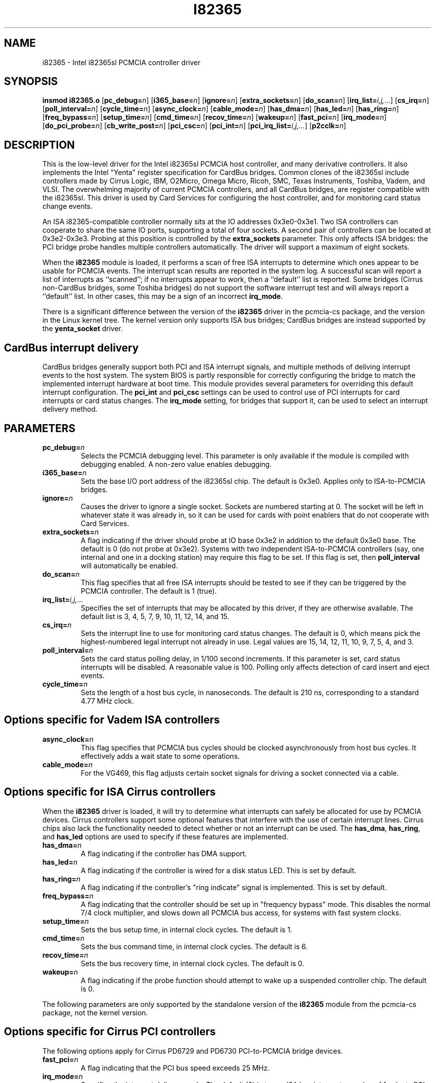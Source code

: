 .\" Copyright (C) 1998 David A. Hinds -- dahinds@users.sourceforge.net
.\" i82365.4 1.38 2002/07/14 00:54:54
.\"
.TH I82365 4 "2002/07/14 00:54:54" "pcmcia-cs"
.SH NAME
i82365 \- Intel i82365sl PCMCIA controller driver

.SH SYNOPSIS
.B insmod i82365.o
[\fBpc_debug=\fIn\fR]
[\fBi365_base=\fIn\fR]
[\fBignore=\fIn\fR]
[\fBextra_sockets=\fIn\fR]
[\fBdo_scan=\fIn\fR]
[\fBirq_list=\fIi,j,...\fR]
[\fBcs_irq=\fIn\fR]
[\fBpoll_interval=\fIn\fR]
[\fBcycle_time=\fIn\fR]
[\fBasync_clock=\fIn\fR]
[\fBcable_mode=\fIn\fR]
[\fBhas_dma=\fIn\fR]
[\fBhas_led=\fIn\fR]
[\fBhas_ring=\fIn\fR]
[\fBfreq_bypass=\fIn\fR]
[\fBsetup_time=\fIn\fR]
[\fBcmd_time=\fIn\fR]
[\fBrecov_time=\fIn\fR]
[\fBwakeup=\fIn\fR]
[\fBfast_pci=\fIn\fR]
[\fBirq_mode=\fIn\fR]
[\fBdo_pci_probe=\fIn\fR]
[\fBcb_write_post=\fIn\fR]
[\fBpci_csc=\fIn\fR]
[\fBpci_int=\fIn\fR]
[\fBpci_irq_list=\fIi,j,...\fR]
[\fBp2cclk=\fIn\fR]

.SH DESCRIPTION
This is the low-level driver for the Intel i82365sl PCMCIA host
controller, and many derivative controllers.  It also implements the
Intel "Yenta" register specification for CardBus bridges.  Common
clones of the i82365sl include controllers made by Cirrus Logic, IBM, 
O2Micro, Omega Micro, Ricoh, SMC, Texas Instruments, Toshiba, Vadem,
and VLSI.  The overwhelming majority of current PCMCIA controllers,
and all CardBus bridges, are register compatible with the i82365sl.
This driver is used by Card Services for configuring the host
controller, and for monitoring card status change events.
.PP
An ISA i82365-compatible controller normally sits at the IO addresses
0x3e0-0x3e1.  Two ISA controllers can cooperate to share the same IO
ports, supporting a total of four sockets.  A second pair of
controllers can be located at 0x3e2-0x3e3.  Probing at this position
is controlled by the \fBextra_sockets\fR parameter.  This only affects
ISA bridges: the PCI bridge probe handles multiple controllers
automatically.  The driver will support a maximum of eight sockets. 
.PP
When the \fBi82365\fR module is loaded, it performs a scan of free
ISA interrupts to determine which ones appear to be usable for PCMCIA
events.  The interrupt scan results are reported in the system log.  A
successful scan will report a list of interrupts as ``scanned''; if no
interrupts appear to work, then a ``default'' list is reported.  Some
bridges (Cirrus non-CardBus bridges, some Toshiba bridges) do not
support the software interrupt test and will always report a
``default'' list.  In other cases, this may be a sign of an incorrect
\fBirq_mode\fR.
.PP
There is a significant difference between the version of the
\fBi82365\fR driver in the pcmcia-cs package, and the version in the
Linux kernel tree.  The kernel version only supports ISA bus bridges;
CardBus bridges are instead supported by the \fByenta_socket\fR
driver.

.SH CardBus interrupt delivery
CardBus bridges generally support both PCI and ISA interrupt signals,
and multiple methods of deliving interrupt events to the host system.
The system BIOS is partly responsible for correctly configuring the
bridge to match the implemented interrupt hardware at boot time.  This
module provides several parameters for overriding this default
interrupt configuration.  The \fBpci_int\fR and \fBpci_csc\fR settings
can be used to control use of PCI interrupts for card interrupts or
card status changes.  The \fBirq_mode\fR setting, for bridges that
support it, can be used to select an interrupt delivery method.

.SH PARAMETERS
.TP
.BI pc_debug= n
Selects the PCMCIA debugging level.  This parameter is only available
if the module is compiled with debugging enabled.  A non-zero value
enables debugging.
.TP
.BI i365_base= n
Sets the base I/O port address of the i82365sl chip.  The default is
0x3e0.  Applies only to ISA-to-PCMCIA bridges.
.TP
.BI ignore= n
Causes the driver to ignore a single socket.  Sockets are numbered
starting at 0.  The socket will be left in whatever state it was
already in, so it can be used for cards with point enablers that do
not cooperate with Card Services.
.TP
.BI extra_sockets= n
A flag indicating if the driver should probe at IO base 0x3e2 in
addition to the default 0x3e0 base.  The default is 0 (do not probe at
0x3e2).  Systems with two independent ISA-to-PCMCIA controllers (say,
one internal and one in a docking station) may require this flag to be
set.  If this flag is set, then 
.BR poll_interval
will automatically be enabled.
.TP
.BI do_scan= n
This flag specifies that all free ISA interrupts should be tested to
see if they can be triggered by the PCMCIA controller.  The default is
1 (true).
.TP
.BI irq_list= i,j,...
Specifies the set of interrupts that may be allocated by this driver,
if they are otherwise available.
The default list is 3, 4, 5, 7, 9, 10, 11, 12, 14, and 15.
.TP
.BI cs_irq= n
Sets the interrupt line to use for monitoring card status changes.
The default is 0, which means pick the highest-numbered legal
interrupt not already in use.  Legal values are 15, 14, 12, 11,
10, 9, 7, 5, 4, and 3.
.TP
.BI poll_interval= n
Sets the card status polling delay, in 1/100 second increments.  If
this parameter is set, card status interrupts will be disabled.  A
reasonable value is 100.  Polling only affects detection of card
insert and eject events.
.TP
.BI cycle_time= n
Sets the length of a host bus cycle, in nanoseconds.  The default is
210 ns, corresponding to a standard 4.77 MHz clock.

.SH Options specific for Vadem ISA controllers
.TP
.BI async_clock= n
This flag specifies that PCMCIA bus cycles should be clocked
asynchronously from host bus cycles.  It effectively adds a wait state
to some operations.
.TP
.BI cable_mode= n
For the VG469, this flag adjusts certain socket signals for driving a
socket connected via a cable.

.SH Options specific for ISA Cirrus controllers
When the \fBi82365\fR driver is loaded, it will try to determine what
interrupts can safely be allocated for use by PCMCIA devices.  Cirrus
controllers support some optional features that interfere with the use
of certain interrupt lines.  Cirrus chips also lack the functionality
needed to detect whether or not an interrupt can be used.  The
\fBhas_dma\fR, \fBhas_ring\fR, and \fBhas_led\fR options are used to
specify if these features are implemented.
.TP
.BI has_dma= n
A flag indicating if the controller has DMA support.
.TP
.BI has_led= n
A flag indicating if the controller is wired for a disk status LED.
This is set by default.
.TP
.BI has_ring= n
A flag indicating if the controller's "ring indicate" signal is
implemented.  This is set by default.
.TP
.BI freq_bypass= n
A flag indicating that the controller should be set up in "frequency
bypass" mode.  This disables the normal 7/4 clock multiplier, and
slows down all PCMCIA bus access, for systems with fast system clocks.
.TP
.BI setup_time= n
Sets the bus setup time, in internal clock cycles. The default is 1.
.TP
.BI cmd_time= n
Sets the bus command time, in internal clock cycles. The default is 6.
.TP
.BI recov_time= n
Sets the bus recovery time, in internal clock cycles. The default is 0.
.TP
.BI wakeup= n
A flag indicating if the probe function should attempt to wake up a
suspended controller chip.  The default is 0.

.PP
The following parameters are only supported by the standalone version
of the \fBi82365\fR module from the pcmcia-cs package, not the kernel
version.

.SH Options specific for Cirrus PCI controllers
The following options apply for Cirrus PD6729 and PD6730 PCI-to-PCMCIA
bridge devices.
.TP
.BI fast_pci= n
A flag indicating that the PCI bus speed exceeds 25 MHz.
.TP
.BI irq_mode= n
Specifies the interrupt delivery mode.  The default (0) is to use ISA
bus interrupts; a value of 1 selects PCI interrupts.  This must be set
for correct operation of some PCI card readers.

.SH Options for CardBus controllers
.TP
.BI do_pci_probe= n
This flag indicates if the PCI bus should be probed for PCI-to-PCMCIA
and/or PCI-to-CardBus bridges.  The default is 1 (true).
.TP
.BI cb_write_post= n
A flag indicating if write posting (a performance feature) should be
enabled.  The default is 1 (true), except on certain TI 1130 bridges.
.TP
.BI pci_csc= n
Specifies that card status change interrupts should be routed to PCI
interrupts, for CardBus controllers.  The default is 1 (true).
.TP
.BI pci_int= n
Specifies that functional interrupts for IO cards should be routed to
PCI interrupts, for CardBus controllers.  The default is 1 (true),
except on systems that require use of PCI interrupts.
.TP
.BI pci_irq_list= i,j,...
The Linux kernel sometimes cannot deduce the PCI interrupt assignments
for CardBus sockets.  If this information can be determined some other
way, it can be entered here.  The Nth socket will get the Nth
interrupt number from the list. 

.SH Options specific for Ricoh CardBus controllers
.TP
.BI irq_mode= n
Selects the interrupt routing method.  A value of 0 selects only PCI
interrupts; 1 selects ISA interrupt routing, and 2 selects ISA
interrupt routing via an external serial interrupt controller.  The
default is to use whatever ISA routing method is already enabled.
.TP
.BI setup_time= n
Sets the bus setup time, in internal clock cycles. The default is 3.
.TP
.BI cmd_time= n
Sets the bus command time, in internal clock cycles. The default is 6.
.TP
.BI hold_time= n
Sets the bus hold time, in internal clock cycles. The default is 1.

.SH Options specific for TI CardBus controllers
.TP
.BI has_ring= n
A flag indicating if the controller is wired for "ring indicate".
The default is to read the current setting from the controller.
.TP
.BI irq_mode= n
Selects the interrupt routing method.  A value of 0 selects only PCI
interrupts; 1 selects ISA interrupt routing; 2 selects ISA interrupt
routing via an external serial interrupt controller; and 3 selects
serial routing for both PCI and ISA interrupts.  The default is to use
whatever routing  method is already active, or ISA routing if no
method is enabled.
.TP
.BI p2cclk= n
A flag, indicating if the P2CCLK pin should be configured as an input
(0) or an output (1).  This signal is used for communicating with a
socket power controller; if set incorrectly, the bridge will be unable
to power up cards.  The default is to use the BIOS setting.

.SH AUTHOR
David Hinds \- dahinds@users.sourceforge.net
.SH "SEE ALSO"
cardmgr(8), pcmcia(5).

